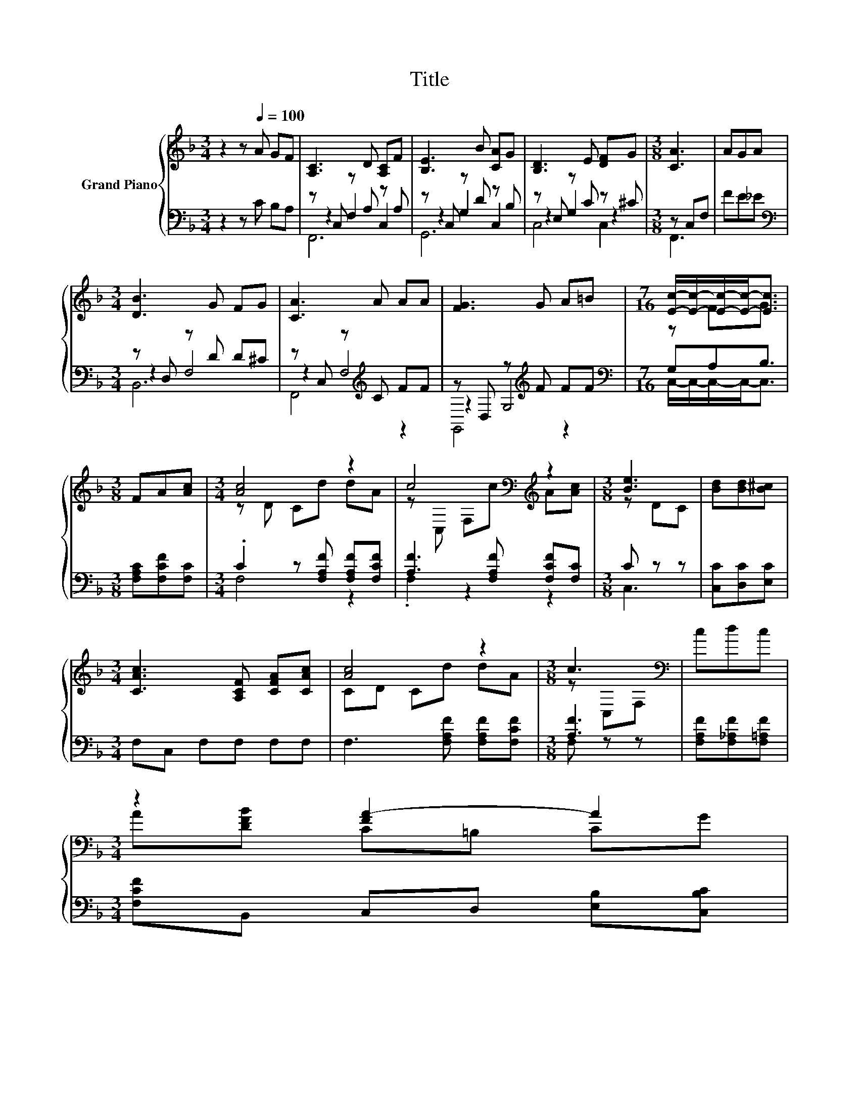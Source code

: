 X:1
T:Title
%%score { ( 1 5 ) | ( 2 3 4 ) }
L:1/8
M:3/4
K:F
V:1 treble nm="Grand Piano"
V:5 treble 
V:2 bass 
V:3 bass 
V:4 bass 
V:1
 z2 z[Q:1/4=100] A GF | [A,C]3 D [A,C]F | [B,E]3 B [CA]G | [B,D]3 E [DF]G |[M:3/8] [CA]3 | AGA | %6
[M:3/4] [DB]3 G FG | [CA]3 A AA | [FG]3 G A=B |[M:7/16] [Ec]/-[Ec]/-[Ec]/-[Ec]-<[Ec] | %10
[M:3/8] FA[Ac] |[M:3/4] [Ac]4 z2 | c4[K:bass][K:treble] z2 |[M:3/8] [Be]3 | [Bd][Bd][B^c] | %15
[M:3/4] [CAc]3 [A,CF] [CFA][CAc] | [Ac]4 z2 |[M:3/8] c3[K:bass] | cdc | %19
[M:3/4] z2 [FA-]2 A2[Q:1/4=99][Q:1/4=97][Q:1/4=96][Q:1/4=94][Q:1/4=93][Q:1/4=91][Q:1/4=90][Q:1/4=88][Q:1/4=87][Q:1/4=85][Q:1/4=84][Q:1/4=82][Q:1/4=81][Q:1/4=79][Q:1/4=78][Q:1/4=76] | %20
[M:3/8] F3 |] %21
V:2
 z2 z C B,A, | z C, z A, z A, | z C, z D z B, | z E, z C z ^C |[M:3/8] z C,F, | FE_E | %6
[M:3/4][K:bass] z D, z D D^C | z C, z[K:treble] C FF | z D, z[K:treble] F FF | %9
[M:7/16][K:bass] G,A,B,3/2 |[M:3/8] [F,A,C][F,CF][F,C] |[M:3/4] .C2 z [F,A,F] [F,A,F][F,CF] | %12
 [A,F]3 [F,A,F] [F,CF][F,C] |[M:3/8] C z z | [C,C][D,C][E,C] |[M:3/4] F,C, F,F, F,F, | %16
 F,3 [F,A,F] [F,A,F][F,CF] |[M:3/8] [A,F]3 | [F,A,F][F,_A,F][F,=A,F] | %19
[M:3/4] [F,CF]B,, C,D, [E,B,][C,B,C] |[M:3/8] [A,C]B,A, |] %21
V:3
 x6 | z2 F,2 C,2 | z2 G,2 C,2 | z2 G,2 z2 |[M:3/8] F,,3 | x3 |[M:3/4][K:bass] z2 F,4 | %7
 z2 F,4[K:treble] | z2 G,4[K:treble] |[M:7/16][K:bass] C,/-C,/-C,/-C,-<C, |[M:3/8] x3 | %11
[M:3/4] F,4 z2 | .F,2 z2 z2 |[M:3/8] C,3 | x3 |[M:3/4] x6 | x6 |[M:3/8] F, z z | x3 |[M:3/4] x6 | %20
[M:3/8] F,3 |] %21
V:4
 x6 | F,,6 | G,,6 | C,4 C,2 |[M:3/8] x3 | x3 |[M:3/4][K:bass] B,,6 | F,,4[K:treble] z2 | %8
 G,,4[K:treble] z2 |[M:7/16][K:bass] x7/2 |[M:3/8] x3 |[M:3/4] x6 | x6 |[M:3/8] x3 | x3 | %15
[M:3/4] x6 | x6 |[M:3/8] x3 | x3 |[M:3/4] x6 |[M:3/8] x3 |] %21
V:5
 x6 | x6 | x6 | x6 |[M:3/8] x3 | x3 |[M:3/4] x6 | x6 | x6 |[M:7/16] z FG3/2 |[M:3/8] x3 | %11
[M:3/4] z D Cd dA | z[K:bass] C, F,[K:treble]c A[Ac] |[M:3/8] z DC | x3 |[M:3/4] x6 | CD Cd dA | %17
[M:3/8] z[K:bass] C,F, | x3 |[M:3/4] A[DFB] C=B, CG |[M:3/8] z DC |] %21

